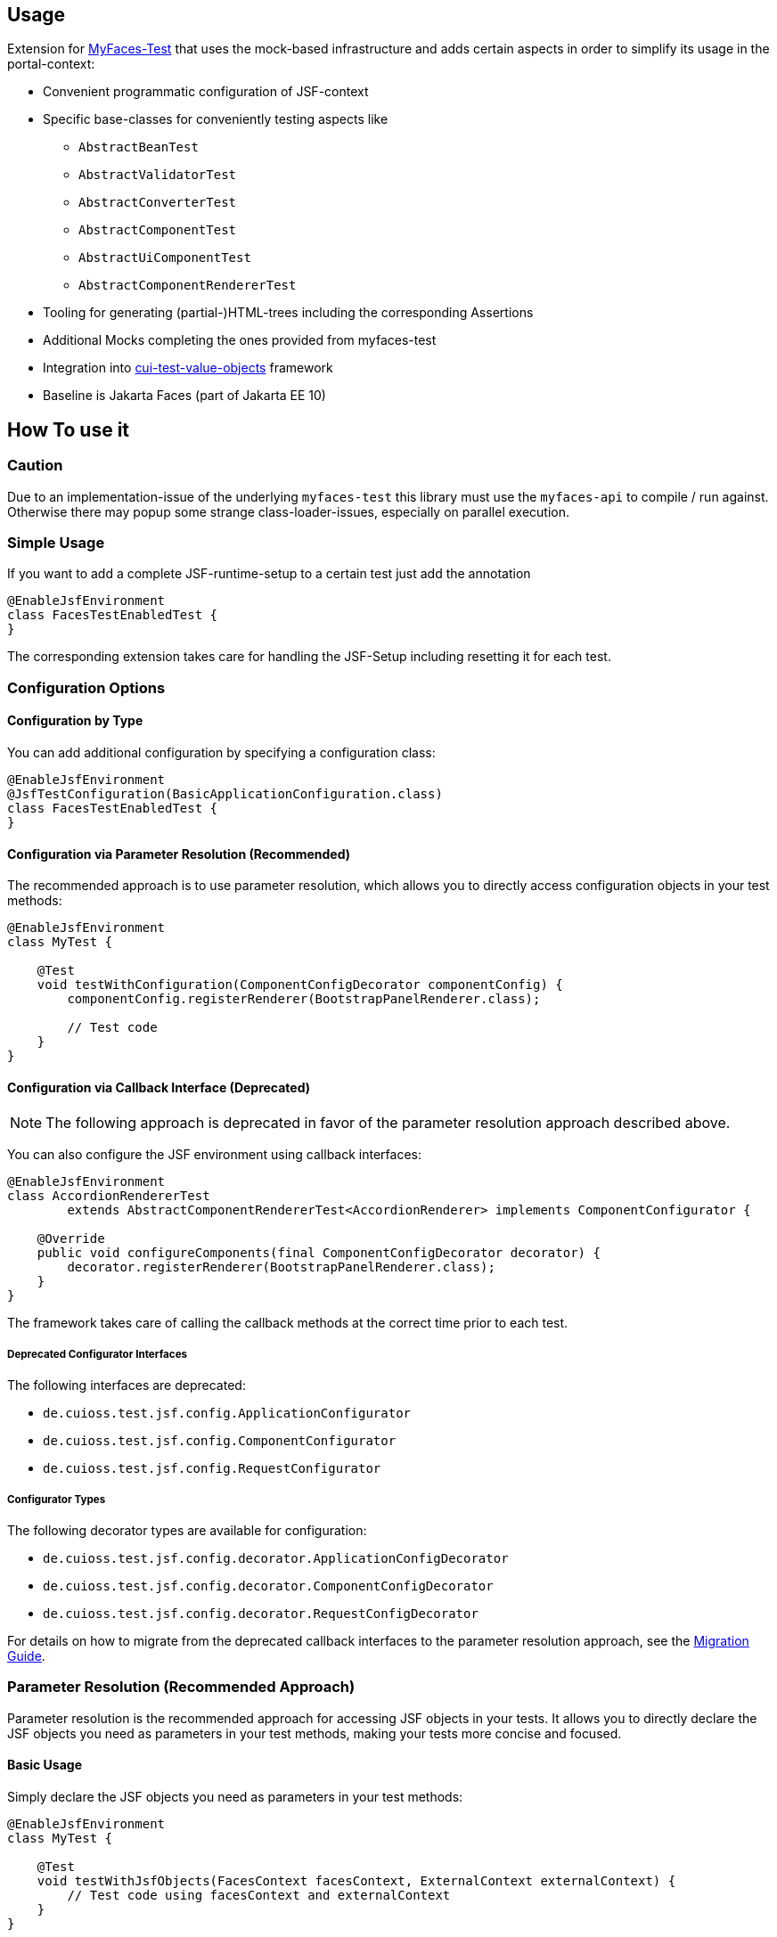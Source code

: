 == Usage

Extension for http://myfaces.apache.org/test/index.html[MyFaces-Test] that uses the mock-based infrastructure and adds certain aspects in order to simplify its usage in the portal-context:

* Convenient programmatic configuration of JSF-context
* Specific base-classes for conveniently testing aspects like 
** `AbstractBeanTest`
** `AbstractValidatorTest`
** `AbstractConverterTest`
** `AbstractComponentTest`
** `AbstractUiComponentTest`
** `AbstractComponentRendererTest`
* Tooling for generating (partial-)HTML-trees including the corresponding Assertions
* Additional Mocks completing the ones provided from myfaces-test
* Integration into https://github.com/cuioss/cui-test-value-objects[cui-test-value-objects] framework
* Baseline is Jakarta Faces (part of Jakarta EE 10)

== How To use it

=== Caution

Due to an implementation-issue of the underlying `myfaces-test` this library must use the `myfaces-api` to compile / run against. 
Otherwise there may popup some strange class-loader-issues, especially on parallel execution.

=== Simple Usage

If you want to add a complete JSF-runtime-setup to a certain test just add the annotation

[source,java]
----
@EnableJsfEnvironment
class FacesTestEnabledTest {
}
----

The corresponding extension takes care for handling the JSF-Setup including resetting it for each test.

=== Configuration Options

==== Configuration by Type

You can add additional configuration by specifying a configuration class:

[source,java]
----
@EnableJsfEnvironment
@JsfTestConfiguration(BasicApplicationConfiguration.class)
class FacesTestEnabledTest {
}
----

==== Configuration via Parameter Resolution (Recommended)

The recommended approach is to use parameter resolution, which allows you to directly access configuration objects in your test methods:

[source,java]
----
@EnableJsfEnvironment
class MyTest {

    @Test
    void testWithConfiguration(ComponentConfigDecorator componentConfig) {
        componentConfig.registerRenderer(BootstrapPanelRenderer.class);

        // Test code
    }
}
----

==== Configuration via Callback Interface (Deprecated)

NOTE: The following approach is deprecated in favor of the parameter resolution approach described above.

You can also configure the JSF environment using callback interfaces:

[source,java]
----
@EnableJsfEnvironment
class AccordionRendererTest
        extends AbstractComponentRendererTest<AccordionRenderer> implements ComponentConfigurator {

    @Override
    public void configureComponents(final ComponentConfigDecorator decorator) {
        decorator.registerRenderer(BootstrapPanelRenderer.class);
    }
}
----

The framework takes care of calling the callback methods at the correct time prior to each test.

===== Deprecated Configurator Interfaces

The following interfaces are deprecated:

* `de.cuioss.test.jsf.config.ApplicationConfigurator`
* `de.cuioss.test.jsf.config.ComponentConfigurator`
* `de.cuioss.test.jsf.config.RequestConfigurator`

===== Configurator Types

The following decorator types are available for configuration:

* `de.cuioss.test.jsf.config.decorator.ApplicationConfigDecorator`
* `de.cuioss.test.jsf.config.decorator.ComponentConfigDecorator`
* `de.cuioss.test.jsf.config.decorator.RequestConfigDecorator`

For details on how to migrate from the deprecated callback interfaces to the parameter resolution approach, see the link:migration.adoc[Migration Guide].


=== Parameter Resolution (Recommended Approach)

Parameter resolution is the recommended approach for accessing JSF objects in your tests. It allows you to directly declare the JSF objects you need as parameters in your test methods, making your tests more concise and focused.

==== Basic Usage

Simply declare the JSF objects you need as parameters in your test methods:

[source,java]
----
@EnableJsfEnvironment
class MyTest {

    @Test
    void testWithJsfObjects(FacesContext facesContext, ExternalContext externalContext) {
        // Test code using facesContext and externalContext
    }
}
----

==== Available Parameters

The following parameters can be resolved in test methods when using the `@EnableJsfEnvironment` annotation:

|===
| Parameter Type | Description

| `JsfEnvironmentHolder` | The main holder object that contains all JSF-related objects
| `FacesContext` | The central context object for JSF processing
| `ExternalContext` | Provides access to the external environment (request, response, etc.)
| `Application` | Represents the JSF application
| `RequestConfigDecorator` | Allows configuration of the request in tests
| `ApplicationConfigDecorator` | Allows configuration of the application in tests
| `ComponentConfigDecorator` | Allows configuration of components in tests
| `MockHttpServletResponse` | Provides access to the mock HTTP response
| `MockHttpServletRequest` | Provides access to the mock HTTP request
| `NavigationAsserts` | Provides utilities for asserting navigation outcomes and redirects
|===

==== Testing Navigation

For navigation testing, you can use the `NavigationAsserts` parameter type:

[source,java]
----
@EnableJsfEnvironment
class NavigationTest {

    @Test
    void shouldAssertNavigationOutcome(
            FacesContext facesContext, 
            ApplicationConfigDecorator applicationConfig,
            NavigationAsserts navigationAsserts) {
        // Set up navigation
        applicationConfig.registerNavigationCase(OUTCOME, TO_VIEW_JSF);

        // Perform navigation
        facesContext.getApplication().getNavigationHandler()
            .handleNavigation(facesContext, null, OUTCOME);

        // Assert navigation outcome
        navigationAsserts.assertNavigatedWithOutcome(OUTCOME);
    }

    @Test
    void shouldAssertRedirect(
            ExternalContext externalContext,
            NavigationAsserts navigationAsserts) throws IOException {
        // Perform redirect
        externalContext.redirect(TO_VIEW_JSF);

        // Assert redirect
        navigationAsserts.assertRedirect(TO_VIEW_JSF);
    }
}
----

For more detailed information about parameter resolution, including common patterns, examples, and migration from deprecated approaches, see the link:migration.adoc[Migration Guide].


== Testing a Validator
Testing a validator is straight-forward. You focus on the actual data to be checked, by using the fluent-api on TestItems. The api-tests are implicitly run. Additional configuration can be done using the mechanisms described previously.
The callback method for configuring the validator is optional.

[source,java]
----

class AbstractValidatorTestTest extends AbstractValidatorTest<LengthValidator, String> {

   @Override
   public void populate(final TestItems<String> testItems) {
       testItems.addValid("1").addValid("abc").addInvalidWithMessage("123456",
               LengthValidator.MAXIMUM_MESSAGE_ID);
   }

   @Override
   public void configure(final LengthValidator validator) {
       validator.setMaximum(5);
   }
}
----

Take a closer look at the parameter addInvalidWithMessage. It passes and checks the key not a resolved message, see `de.cuioss.test.jsf.junit5.EnableJsfEnvironment#useIdentityResouceBundle` for an explanation of the resource-bundle handling.

=== Testing a Converter

Testing a converter is straight-forward. You focus on the actual data to be checked, by using the fluent-api on TestItems. The api-tests are implicitly run. Additional configuration can be done using the mechanisms described previously.
The callback method for configuring the converter is again optional.

[source,java]
----

class AbstractConverterTestTest extends AbstractConverterTest<IntegerConverter, Integer> {

   @Override
   public void populate(final TestItems<Integer> testItems) {
       testItems.addRoundtripValues("1", "122", "2132121").addInvalidString("a")
               .addInvalidStringWithMessage("a", "jakarta.faces.converter.IntegerConverter.INTEGER")
               .addInvalidObject(Boolean.TRUE)
               .addInvalidObjectWithMessage(Boolean.FALSE, "jakarta.faces.converter.STRING")
               .addValidString("13").addValidStringWithObjectResult("17", 17)
               .addValidObject(2)
               .addValidObjectWithStringResult(14, "14");
   }

   @Override
   public void configure(IntegerConverter toBeConfigured) {
       // Optional configuration for converter-test
   }

}

----

=== Testing a Managed / Named Bean

Testing the attributes and canonical Object-Methods of a given Managed / Named Bean

[source,java]
----

@PropertyReflectionConfig(defaultValued = { MediumComplexityBean.STRING_WITH_DEFAULT_VALUE })
@ObjectTestConfig(equalsAndHashCodeExclude = MediumComplexityBean.ATTRIBUTE_NO_OBJECT_IDENTITY_STRING)
class AbstractBeanTestTest extends AbstractBeanTest<MediumComplexityBean> {

}

----

=== Testing a Component

Testing a component-class usually consists of testing the api-contract, the attribute handling (incl. Value-Expressions), and custom tests. Api and attributes are tested declarative.

[source,java]
----

@VerifyComponentProperties(of = { "offTextValue", "offTextKey" ,"onTextValue", "onTextKey","titleValue", "titleKey","rendered", "disabled" })
@JsfTestConfiguration(CoreJsfTestConfiguration.class)
class SwitchComponentTest extends AbstractComponentTest<SwitchComponent> {

   @Test // Tests actual logic
   void shouldResolvePassThroughAttributes() {
       SwitchComponent underTest = anyComponent();
       underTest.setDisabled(false);
       assertEquals(ImmutableMap.of("data-switch-disabled", "false"),
                underTest.resolvePassThroughAttributes());
       underTest.setDisabled(true);
       assertEquals(ImmutableMap.of("data-switch-disabled", "true"),
                underTest.resolvePassThroughAttributes());
   }
}

----

=== Testing a Component with Renderer

This is a complex real-world-example bringing together many aspects of the test-framework

[source,java]
----

@JsfTestConfiguration(CoreJsfTestConfiguration.class)
class SwitchRendererTest extends AbstractComponentRendererTest<SwitchRenderer> implements ComponentConfigurator {

    @Override
    public void configureComponents(final ComponentConfigDecorator decorator) {
        decorator.registerUIComponent(ColumnComponent.class).
        registerRenderer(LayoutComponentRenderer.class);
   }

    @Override
    protected UIComponent getComponent() {
        final SwitchComponent component = new SwitchComponent();
        component.setId(testComponent);
        component.setTitleValue(titleValue);
        component.setTitleKey(titleKey);
        component.setOnTextValue(onText);
        component.setOffTextValue(offText);
        component.setOnTextKey(onTextKey);
        component.setOffTextKey(offTextKey);
        component.setStyle(style);
        component.setSize(3);
        component.setStyleClass(styleClass);
        return component;
    }

   @Test
   void shouldRenderMinimal() {
       final SwitchComponent component = (SwitchComponent) getComponent();
       component.processEvent(new PostAddToViewEvent(component));
       component.processEvent(new PreRenderComponentEvent(component));

       final HtmlTreeBuilder expected = buildHtmlTree(false, false);
       assertRenderResult(component, expected.getDocument());
   }

   @Test
   void shouldRenderDisabled() {
       final SwitchComponent component = (SwitchComponent) getComponent();
       component.setDisabled(true);

       component.processEvent(new PostAddToViewEvent(component));
       component.processEvent(new PreRenderComponentEvent(component));

       final HtmlTreeBuilder expected = buildHtmlTree(false, true);
       assertRenderResult(component, expected.getDocument());
   }
   /**
    * <div id="testComponent_container"
    * name="testComponent_container"
    * data-switch-disabled="true|false">
    * <div class="col-sm-6 switch-placing">
    * <label class="switch">
    * <input id="testComponent" name="testComponent"/>
    * <span class="slider round"/>
    * </label>
    * <span class="switch-text" data-item-active="true">onText</span>
    * <span class="switch-text" data-item-active="false">offText</span>
    * </div>
    * </div>
    */
   private HtmlTreeBuilder buildHtmlTree(final boolean isActive, final boolean isDisabled) {
     final HtmlTreeBuilder expected = new HtmlTreeBuilder()
     // container
     .withNode(Node.DIV)
     .withAttributeNameAndId("testComponent_container")
     .withAttribute("data-switch-disabled", String.valueOf(isDisabled))
     .withAttribute(AttributeName.CLASS, styleClass)
     .withAttribute(AttributeName.STYLE, style)

     // column
     .withNode(Node.DIV)
     .withAttribute(AttributeName.CLASS, default_column_size + " switch-placing")

     // label
     .withNode(Node.LABEL)
     .withAttribute(AttributeName.CLASS, "switch")
     .withAttribute(AttributeName.TITLE, titleValue)

     // checkbox
     .withNode(Node.INPUT)
     .withAttributeNameAndId("testComponent")
     .currentHierarchyUp()

     // slider
     .withNode(Node.SPAN)
     .withAttribute(AttributeName.CLASS, "slider round")
     .currentHierarchyUp()

     // leaving label
     .currentHierarchyUp()

     // on text
     .withNode(Node.SPAN)
     .withAttribute(AttributeName.CLASS, "switch-text" + (!isActive ? " hidden" : ""))
     .withAttribute(AttributeName.DATA_ITEM_ACTIVE, "true")
     .withTextContent(onText)
     .currentHierarchyUp()

     // off text
     .withNode(Node.SPAN)
     .withAttribute(AttributeName.CLASS, "switch-text" + (isActive ? " hidden" : ""))
     .withAttribute(AttributeName.DATA_ITEM_ACTIVE, "false")
     .withTextContent(offText)
     .currentHierarchyUp()

     // leaving column
     .currentHierarchyUp();

      return expected;
    }
}
----
